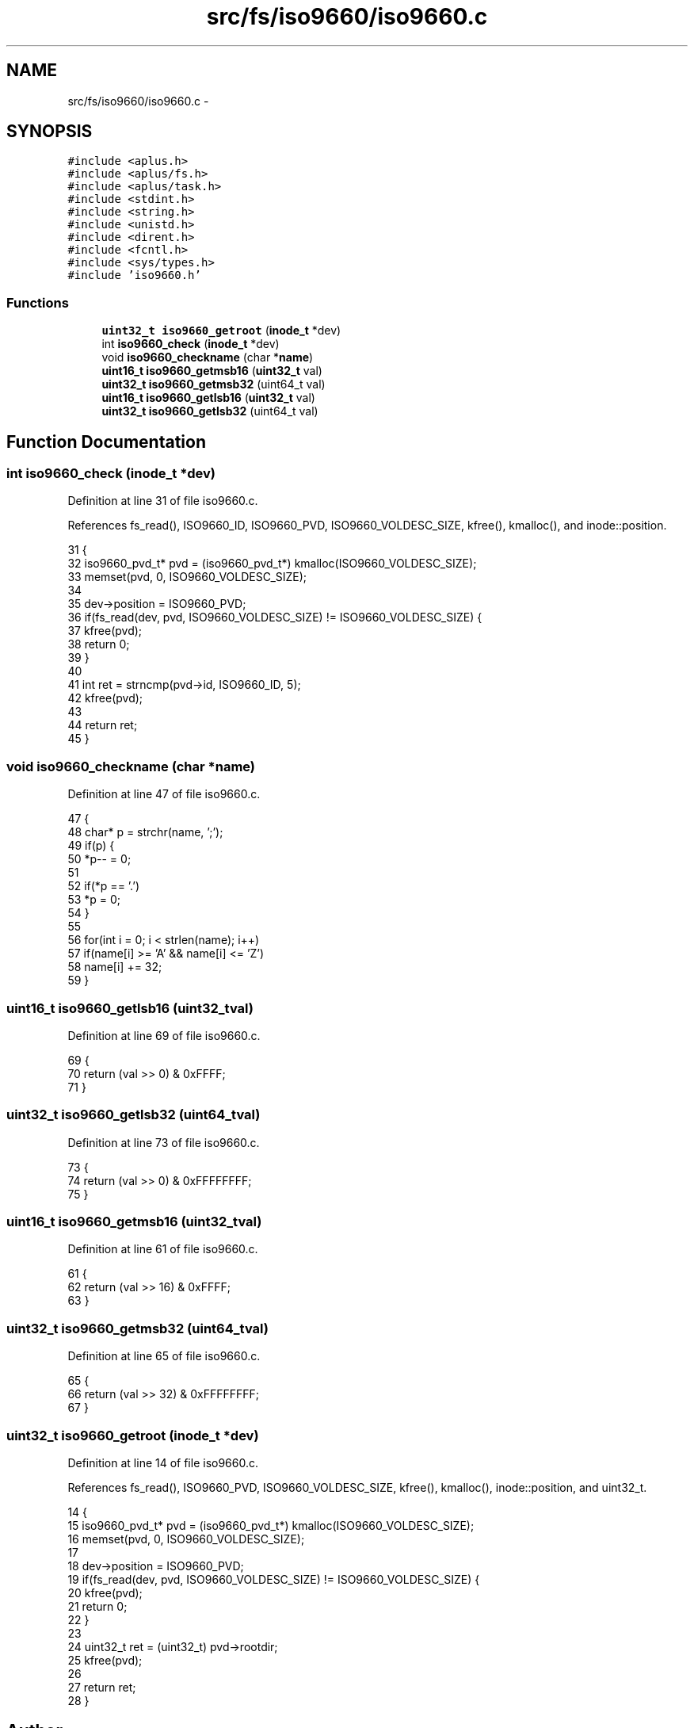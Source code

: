 .TH "src/fs/iso9660/iso9660.c" 3 "Sun Nov 9 2014" "Version 0.1" "aPlus" \" -*- nroff -*-
.ad l
.nh
.SH NAME
src/fs/iso9660/iso9660.c \- 
.SH SYNOPSIS
.br
.PP
\fC#include <aplus\&.h>\fP
.br
\fC#include <aplus/fs\&.h>\fP
.br
\fC#include <aplus/task\&.h>\fP
.br
\fC#include <stdint\&.h>\fP
.br
\fC#include <string\&.h>\fP
.br
\fC#include <unistd\&.h>\fP
.br
\fC#include <dirent\&.h>\fP
.br
\fC#include <fcntl\&.h>\fP
.br
\fC#include <sys/types\&.h>\fP
.br
\fC#include 'iso9660\&.h'\fP
.br

.SS "Functions"

.in +1c
.ti -1c
.RI "\fBuint32_t\fP \fBiso9660_getroot\fP (\fBinode_t\fP *dev)"
.br
.ti -1c
.RI "int \fBiso9660_check\fP (\fBinode_t\fP *dev)"
.br
.ti -1c
.RI "void \fBiso9660_checkname\fP (char *\fBname\fP)"
.br
.ti -1c
.RI "\fBuint16_t\fP \fBiso9660_getmsb16\fP (\fBuint32_t\fP val)"
.br
.ti -1c
.RI "\fBuint32_t\fP \fBiso9660_getmsb32\fP (uint64_t val)"
.br
.ti -1c
.RI "\fBuint16_t\fP \fBiso9660_getlsb16\fP (\fBuint32_t\fP val)"
.br
.ti -1c
.RI "\fBuint32_t\fP \fBiso9660_getlsb32\fP (uint64_t val)"
.br
.in -1c
.SH "Function Documentation"
.PP 
.SS "int iso9660_check (\fBinode_t\fP *dev)"

.PP
Definition at line 31 of file iso9660\&.c\&.
.PP
References fs_read(), ISO9660_ID, ISO9660_PVD, ISO9660_VOLDESC_SIZE, kfree(), kmalloc(), and inode::position\&.
.PP
.nf
31                                 {
32     iso9660_pvd_t* pvd = (iso9660_pvd_t*) kmalloc(ISO9660_VOLDESC_SIZE);
33     memset(pvd, 0, ISO9660_VOLDESC_SIZE);
34 
35     dev->position = ISO9660_PVD;
36     if(fs_read(dev, pvd, ISO9660_VOLDESC_SIZE) != ISO9660_VOLDESC_SIZE) {
37         kfree(pvd);
38         return 0;
39     }
40 
41     int ret = strncmp(pvd->id, ISO9660_ID, 5);
42     kfree(pvd);
43 
44     return ret;
45 }
.fi
.SS "void iso9660_checkname (char *name)"

.PP
Definition at line 47 of file iso9660\&.c\&.
.PP
.nf
47                                    {
48     char* p = strchr(name, ';');
49     if(p) {
50         *p-- = 0;
51     
52         if(*p == '\&.')
53             *p = 0;
54     }
55 
56     for(int i = 0; i < strlen(name); i++)
57         if(name[i] >= 'A' && name[i] <= 'Z')
58             name[i] += 32;
59 }
.fi
.SS "\fBuint16_t\fP iso9660_getlsb16 (\fBuint32_t\fPval)"

.PP
Definition at line 69 of file iso9660\&.c\&.
.PP
.nf
69                                         {
70     return (val >> 0) & 0xFFFF;
71 }
.fi
.SS "\fBuint32_t\fP iso9660_getlsb32 (uint64_tval)"

.PP
Definition at line 73 of file iso9660\&.c\&.
.PP
.nf
73                                         {
74     return (val >> 0) & 0xFFFFFFFF;
75 }
.fi
.SS "\fBuint16_t\fP iso9660_getmsb16 (\fBuint32_t\fPval)"

.PP
Definition at line 61 of file iso9660\&.c\&.
.PP
.nf
61                                         {
62     return (val >> 16) & 0xFFFF;
63 }
.fi
.SS "\fBuint32_t\fP iso9660_getmsb32 (uint64_tval)"

.PP
Definition at line 65 of file iso9660\&.c\&.
.PP
.nf
65                                         {
66     return (val >> 32) & 0xFFFFFFFF;
67 }
.fi
.SS "\fBuint32_t\fP iso9660_getroot (\fBinode_t\fP *dev)"

.PP
Definition at line 14 of file iso9660\&.c\&.
.PP
References fs_read(), ISO9660_PVD, ISO9660_VOLDESC_SIZE, kfree(), kmalloc(), inode::position, and uint32_t\&.
.PP
.nf
14                                        {
15     iso9660_pvd_t* pvd = (iso9660_pvd_t*) kmalloc(ISO9660_VOLDESC_SIZE);
16     memset(pvd, 0, ISO9660_VOLDESC_SIZE);
17 
18     dev->position = ISO9660_PVD;
19     if(fs_read(dev, pvd, ISO9660_VOLDESC_SIZE) != ISO9660_VOLDESC_SIZE) {
20         kfree(pvd);
21         return 0;
22     }
23 
24     uint32_t ret = (uint32_t) pvd->rootdir;
25     kfree(pvd);
26 
27     return ret;
28 }
.fi
.SH "Author"
.PP 
Generated automatically by Doxygen for aPlus from the source code\&.
